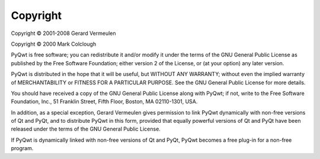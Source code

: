Copyright
*********

Copyright © 2001-2008 Gerard Vermeulen

Copyright © 2000 Mark Colclough

PyQwt is free software; you can redistribute it and/or modify
it under the terms of the GNU General Public License as published by
the Free Software Foundation; either version 2 of the License, or
(at your option) any later version.

PyQwt is distributed in the hope that it will be useful,
but WITHOUT ANY WARRANTY; without even the implied warranty of
MERCHANTABILITY or FITNESS FOR A PARTICULAR PURPOSE.  See the
GNU General Public License for more details.

You should have received a copy of the GNU General Public License along
with PyQwt; if not, write to the Free Software Foundation, Inc.,
51 Franklin Street, Fifth Floor, Boston, MA  02110-1301, USA.

In addition, as a special exception, Gerard Vermeulen gives permission
to link PyQwt dynamically with non-free versions of Qt and PyQt,
and to distribute PyQwt in this form, provided that equally powerful
versions of Qt and PyQt have been released under the terms of the GNU
General Public License.

If PyQwt is dynamically linked with non-free versions of Qt and PyQt,
PyQwt becomes a free plug-in for a non-free program.
